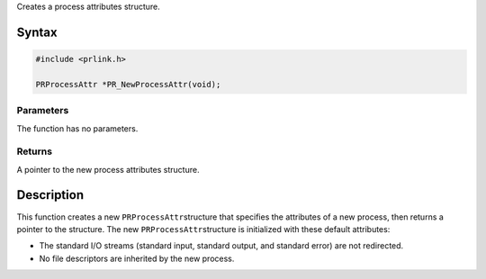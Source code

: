 Creates a process attributes structure.

.. _Syntax:

Syntax
------

.. code:: eval

   #include <prlink.h>

   PRProcessAttr *PR_NewProcessAttr(void);

.. _Parameters:

Parameters
~~~~~~~~~~

The function has no parameters.

.. _Returns:

Returns
~~~~~~~

A pointer to the new process attributes structure.

.. _Description:

Description
-----------

This function creates a new ``PRProcessAttr``\ structure that specifies
the attributes of a new process, then returns a pointer to the
structure. The new ``PRProcessAttr``\ structure is initialized with
these default attributes:

-  The standard I/O streams (standard input, standard output, and
   standard error) are not redirected.
-  No file descriptors are inherited by the new process.
